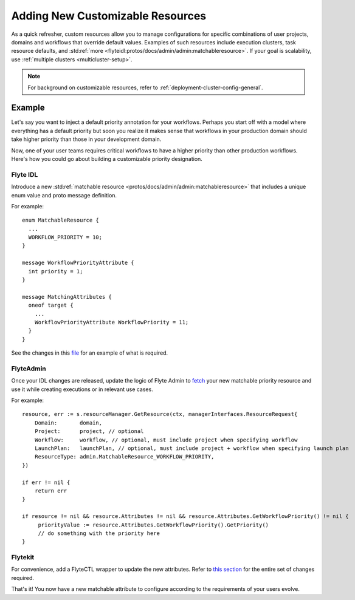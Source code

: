 .. _deployment-customizable-resources:

##################################
Adding New Customizable Resources
##################################

As a quick refresher, custom resources allow you to manage configurations for specific combinations of user projects,
domains and workflows that override default values. Examples of such resources include execution clusters, task resource
defaults, and :std:ref:`more <flyteidl:protos/docs/admin/admin:matchableresource>`. If your goal is scalability, use :ref:`multiple clusters <multicluster-setup>`.

.. note::
    For background on customizable resources, refer to :ref:`deployment-cluster-config-general`.

Example
-------

Let's say you want to inject a default priority annotation for your workflows. Perhaps you start off with a model where everything has a default priority but soon you realize it makes sense that workflows in your production domain should take higher priority than those in your development domain.

Now, one of your user teams requires critical workflows to have a higher priority than other production workflows. Here's how you could go about building a customizable priority designation.

Flyte IDL
^^^^^^^^^
Introduce a new :std:ref:`matchable resource <protos/docs/admin/admin:matchableresource>` that includes a unique enum value and proto message definition. 

For example:

::      

   enum MatchableResource {
     ...
     WORKFLOW_PRIORITY = 10;
   }

   message WorkflowPriorityAttribute {
     int priority = 1;
   }

   message MatchingAttributes {
     oneof target {
       ...
       WorkflowPriorityAttribute WorkflowPriority = 11;
     }
   }


See the changes in this `file <https://github.com/flyteorg/flyteidl/commit/b1767697705621a3fddcb332617a5304beba5bec#diff-d3c1945436aba8f7a76755d75d18e671>`__ for an example of what is required.


FlyteAdmin
^^^^^^^^^^^

Once your IDL changes are released, update the logic of Flyte Admin to `fetch <https://github.com/flyteorg/flyteadmin/commit/60b4c876ea105d4c79e3cad7d56fde6b9c208bcd#diff-510e72225172f518850fe582149ff320R122-R128>`__ your new matchable priority resource and use it while creating executions or in relevant use cases.

For example:

::      

   
   resource, err := s.resourceManager.GetResource(ctx, managerInterfaces.ResourceRequest{
       Domain:       domain,
       Project:      project, // optional
       Workflow:     workflow, // optional, must include project when specifying workflow
       LaunchPlan:   launchPlan, // optional, must include project + workflow when specifying launch plan
       ResourceType: admin.MatchableResource_WORKFLOW_PRIORITY,
   })

   if err != nil {
       return err
   }

   if resource != nil && resource.Attributes != nil && resource.Attributes.GetWorkflowPriority() != nil {
        priorityValue := resource.Attributes.GetWorkflowPriority().GetPriority()
        // do something with the priority here
   }


Flytekit
^^^^^^^^
For convenience, add a FlyteCTL wrapper to update the new attributes. Refer to `this section <https://docs.flyte.org/projects/flytectl/en/latest/gen/flytectl_update_plugin-override.html>`__ for the entire set of changes required.

That's it! You now have a new matchable attribute to configure according to the requirements of your users evolve.